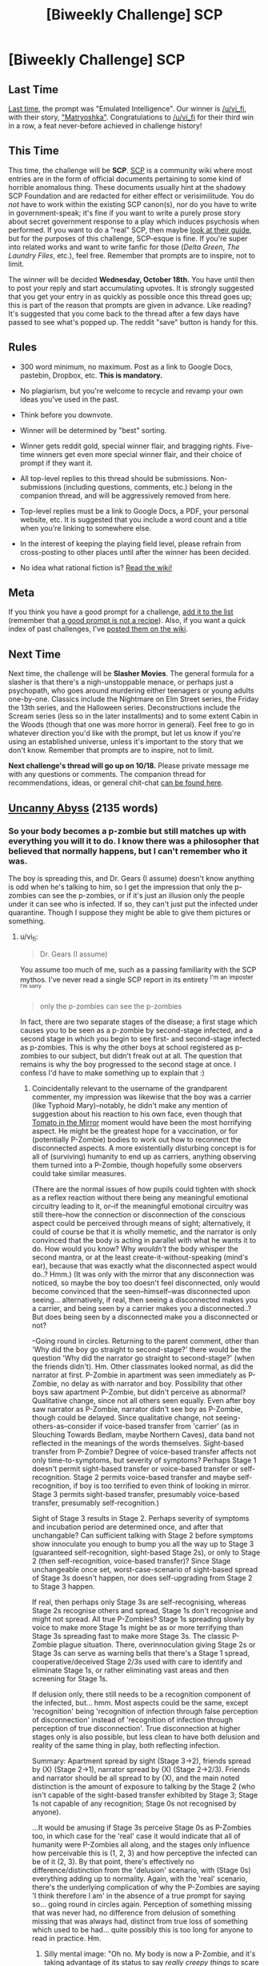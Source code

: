 #+TITLE: [Biweekly Challenge] SCP

* [Biweekly Challenge] SCP
:PROPERTIES:
:Author: alexanderwales
:Score: 16
:DateUnix: 1507136915.0
:DateShort: 2017-Oct-04
:END:
** Last Time
   :PROPERTIES:
   :CUSTOM_ID: last-time
   :END:
[[https://www.reddit.com/r/rational/comments/71ke1m/biweekly_challenge_emulated_intelligence/][Last time]], the prompt was "Emulated Intelligence". Our winner is [[/u/vi_fi]], with their story, [[https://www.reddit.com/r/rational/comments/71ke1m/biweekly_challenge_emulated_intelligence/dnbdyg6/]["Matryoshka"]]. Congratulations to [[/u/vi_fi]] for their third win in a row, a feat never-before achieved in challenge history!

** This Time
   :PROPERTIES:
   :CUSTOM_ID: this-time
   :END:
This time, the challenge will be *SCP*. [[http://www.scp-wiki.net/][SCP]] is a community wiki where most entries are in the form of official documents pertaining to some kind of horrible anomalous thing. These documents usually hint at the shadowy SCP Foundation and are redacted for either effect or verisimilitude. You do /not/ have to work within the existing SCP canon(s), nor do you have to write in government-speak; it's fine if you want to write a purely prose story about secret government response to a play which induces psychosis when performed. If you want to do a "real" SCP, then maybe [[http://www.scp-wiki.net/guide-hub][look at their guide]], but for the purposes of this challenge, SCP-esque is fine. If you're super into related works and want to write fanfic for those (/Delta Green/, /The Laundry Files/, etc.), feel free. Remember that prompts are to inspire, not to limit.

The winner will be decided *Wednesday, October 18th.* You have until then to post your reply and start accumulating upvotes. It is strongly suggested that you get your entry in as quickly as possible once this thread goes up; this is part of the reason that prompts are given in advance. Like reading? It's suggested that you come back to the thread after a few days have passed to see what's popped up. The reddit "save" button is handy for this.

** Rules
   :PROPERTIES:
   :CUSTOM_ID: rules
   :END:

- 300 word minimum, no maximum. Post as a link to Google Docs, pastebin, Dropbox, etc. *This is mandatory.*

- No plagiarism, but you're welcome to recycle and revamp your own ideas you've used in the past.

- Think before you downvote.

- Winner will be determined by "best" sorting.

- Winner gets reddit gold, special winner flair, and bragging rights. Five-time winners get even more special winner flair, and their choice of prompt if they want it.

- All top-level replies to this thread should be submissions. Non-submissions (including questions, comments, etc.) belong in the companion thread, and will be aggressively removed from here.

- Top-level replies must be a link to Google Docs, a PDF, your personal website, etc. It is suggested that you include a word count and a title when you're linking to somewhere else.

- In the interest of keeping the playing field level, please refrain from cross-posting to other places until after the winner has been decided.

- No idea what rational fiction is? [[http://www.reddit.com/r/rational/wiki/index][Read the wiki!]]

** Meta
   :PROPERTIES:
   :CUSTOM_ID: meta
   :END:
If you think you have a good prompt for a challenge, [[https://docs.google.com/spreadsheets/d/1B6HaZc8FYkr6l6Q4cwBc9_-Yq1g0f_HmdHK5L1tbEbA/edit?usp=sharing][add it to the list]] (remember that [[http://www.reddit.com/r/WritingPrompts/wiki/prompts?src=RECIPE][a good prompt is not a recipe]]). Also, if you want a quick index of past challenges, I've [[https://www.reddit.com/r/rational/wiki/weeklychallenge][posted them on the wiki]].

** Next Time
   :PROPERTIES:
   :CUSTOM_ID: next-time
   :END:
Next time, the challenge will be *Slasher Movies*. The general formula for a slasher is that there's a nigh-unstoppable menace, or perhaps just a psychopath, who goes around murdering either teenagers or young adults one-by-one. Classics include the Nightmare on Elm Street series, the Friday the 13th series, and the Halloween series. Deconstructions include the Scream series (less so in the later installments) and to some extent Cabin in the Woods (though that one was more horror in general). Feel free to go in whatever direction you'd like with the prompt, but let us know if you're using an established universe, unless it's important to the story that we don't know. Remember that prompts are to inspire, not to limit.

*Next challenge's thread will go up on 10/18.* Please private message me with any questions or comments. The companion thread for recommendations, ideas, or general chit-chat [[https://www.reddit.com/r/rational/comments/749ojj/challenge_companion_scp/][can be found here]].


** [[https://www.dropbox.com/s/gg2q7hxv8p0yn3y/Uncanny%20Abyss%20%28Final%29.odt?dl=0][Uncanny Abyss]] (2135 words)
:PROPERTIES:
:Author: vi_fi
:Score: 29
:DateUnix: 1507138506.0
:DateShort: 2017-Oct-04
:END:

*** So your body becomes a p-zombie but still matches up with everything you will it to do. I know there was a philosopher that believed that normally happens, but I can't remember who it was.

The boy is spreading this, and Dr. Gears (I assume) doesn't know anything is odd when he's talking to him, so I get the impression that only the p-zombies can see the p-zombies, or if it's just an illusion only the people under it can see who is infected. If so, they can't just put the infected under quarantine. Though I suppose they might be able to give them pictures or something.
:PROPERTIES:
:Author: DCarrier
:Score: 3
:DateUnix: 1508392882.0
:DateShort: 2017-Oct-19
:END:

**** u/vi_fi:
#+begin_quote
  Dr. Gears (I assume)
#+end_quote

You assume too much of me, such as a passing familiarity with the SCP mythos. I've never read a single SCP report in its entirety ^{I'm} ^{an} ^{imposter} ^{^{I'm}} ^{^{sorry}}

#+begin_quote
  only the p-zombies can see the p-zombies
#+end_quote

In fact, there are two separate stages of the disease; a first stage which causes you to be seen as a p-zombie by second-stage infected, and a second stage in which you begin to see first- and second-stage infected as p-zombies. This is why the other boys at school registered as p-zombies to our subject, but didn't freak out at all. The question that remains is why the boy progressed to the second stage at once. I confess I'd have to make something up to explain that :)
:PROPERTIES:
:Author: vi_fi
:Score: 3
:DateUnix: 1508436930.0
:DateShort: 2017-Oct-19
:END:

***** Coincidentally relevant to the username of the grandparent commenter, my impression was likewise that the boy was a carrier (like Typhoid Mary)--notably, he didn't make any mention of suggestion about his reaction to his own face, even though that [[http://tvtropes.org/pmwiki/pmwiki.php/Main/TomatoInTheMirror][Tomato in the Mirror]] moment would have been the most horrifying aspect. He might be the greatest hope for a vaccination, or for (potentially P-Zombie) bodies to work out how to reconnect the disconnected aspects. A more existentially disturbing concept is for all of (surviving) humanity to end up as carriers, anything observing them turned into a P-Zombie, though hopefully some observers could take similar measures.

(There are the normal issues of how pupils could tighten with shock as a reflex reaction without there being any meaningful emotional circuitry leading to it, or--if the meaningful emotional circuitry was still there--how the connection or disconnection of the conscious aspect could be perceived through means of sight; alternatively, it could of course be that it /is/ wholly memetic, and the narrator is only convinced that the body is acting in parallel with what he wants it to do. How would you know? Why /wouldn't/ the body whisper the second mantra, or at the least create-it-without-speaking (mind's ear), because that was exactly what the disconnected aspect would do..? Hmm.) (It was only with the mirror that any disconnection was noticed, so maybe the boy too doesn't feel disconnected, only would become convinced that the seen--himself--was disconnected upon seeing... alternatively, if real, then seeing a disconnected makes you a carrier, and being seen by a carrier makes you a disconnected..? But does being seen by a disconnected make you a disconnected or not?

--Going round in circles. Returning to the parent comment, other than 'Why did the boy go straight to second-stage?' there would be the question 'Why did the narrator go straight to second-stage?' (when the friends didn't). Hm. Other classmates looked normal, as did the narrator at first. P-Zombie in apartment was seen immediately as P-Zombie, no delay as with narrator and boy. Possibility that other boys saw apartment P-Zombie, but didn't perceive as abnormal? Qualitative change, since not all others seen equally. Even after boy saw narrator as P-Zombie, narrator didn't see boy as P-Zombie, though could be delayed. Since qualitative change, not seeing-others-as--consider if voice-based transfer from 'carrier' (as in Slouching Towards Bedlam, maybe Northern Caves), data band not reflected in the meanings of the words themselves. Sight-based transfer from P-Zombie? Degree of voice-based transfer affects not only time-to-symptoms, but severity of symptoms? Perhaps Stage 1 doesn't permit sight-based transfer or voice-based transfer or self-recognition. Stage 2 permits voice-based transfer and maybe self-recognition, if boy is too terrified to even think of looking in mirror. Stage 3 permits sight-based transfer, presumably voice-based transfer, presumably self-recognition.)

Sight of Stage 3 results in Stage 2. Perhaps severity of symptoms and incubation period are determined once, and after that unchangable? Can sufficient talking with Stage 2 before symptoms show innoculate you enough to bump you all the way up to Stage 3 (guaranteed self-recognition, sight-based Stage 2s), or only to Stage 2 (then self-recognition, voice-based transfer)? Since Stage unchangeable once set, worst-case-scenario of sight-based spread of Stage 3s doesn't happen, nor does self-upgrading from Stage 2 to Stage 3 happen.

If real, then perhaps only Stage 3s are self-recognising, whereas Stage 2s recognise others and spread, Stage 1s don't recognise and might not spread. All true P-Zombies? Stage 1s spreading slowly by voice to make more Stage 1s might be as or more terrifying than Stage 3s spreading fast to make more Stage 3s. The classic P-Zombie plague situation. There, overinnoculation giving Stage 2s or Stage 3s can serve as warning bells that there's a Stage 1 spread, cooperative/deceived Stage 2/3s used with care to identify and eliminate Stage 1s, or rather eliminating vast areas and then screening for Stage 1s.

If delusion only, there still needs to be a recognition component of the infected, but... hmm. Most aspects could be the same, except 'recognition' being 'recognition of infection through false perception of disconnection' instead of 'recognition of infection through perception of true disconnection'. True disconnection at higher stages only is also possible, but less clean to have both delusion and reality of the same thing in play, both reflecting infection.

Summary: Apartment spread by sight (Stage 3->2), friends spread by (X) (Stage 2->1), narrator spread by (X) (Stage 2->2/3). Friends and narrator should be all spread to by (X), and the main noted distinction is the amount of exposure to talking by the Stage 2 (who isn't capable of the sight-based transfer exhibited by Stage 3; Stage 1s not capable of any recognition; Stage 0s not recognised by anyone).

...It would be amusing if Stage 3s perceive Stage 0s as P-Zombies too, in which case for the 'real' case it would indicate that all of humanity were P-Zombies all along, and the stages only influence how perceivable this is (1, 2, 3) and how perceptive the infected can be of it (2, 3). By that point, there's effectively no difference/distinction from the 'delusion' scenario, with (Stage 0s) everything adding up to normality. Again, with the 'real' scenario, there's the underlying complication of why the P-Zombies are saying 'I think therefore I am' in the absence of a true prompt for saying so... going round in circles again. Perception of something missing that was never had, no difference from delusion of something missing that was always had, distinct from true loss of something which used to be had... quite possibly this is too long for anyone to read in practice. Hm.
:PROPERTIES:
:Author: MultipartiteMind
:Score: 2
:DateUnix: 1508489443.0
:DateShort: 2017-Oct-20
:END:

****** Silly mental image: "Oh no. My body is now a P-Zombie, and it's taking advantage of its status to say /really creepy things/ to scare me, which is /exactly what I would want to do!/ (to lighten the situation by scaring my disconnected consciousness if I were in the position of being reduced to a consciousless body.)"

Remembering nostalgically a Greg Egan(?) story involving a divergent personality-copy being unsympathetic to the presumably-horrified original.
:PROPERTIES:
:Author: MultipartiteMind
:Score: 2
:DateUnix: 1508489619.0
:DateShort: 2017-Oct-20
:END:


*** Just as an FYI, I'm getting a prompt to try and download the documents as opposed to it simply displaying. I am on my phone though so that could be the issue. But still, just thought if let ya know
:PROPERTIES:
:Author: Kishoto
:Score: 2
:DateUnix: 1507236056.0
:DateShort: 2017-Oct-06
:END:

**** If in chrome, go to chrome's options, and select "Request Desktop site".
:PROPERTIES:
:Author: bvonl
:Score: 3
:DateUnix: 1507352495.0
:DateShort: 2017-Oct-07
:END:


**** It's not an issue on my desktop computer, but I've been able to replicate it on my phone. And apparently, it's also been an issue with my entries to previous challenges. There doesn't seem to be any setting I can change; as a band-aid fix, I've made a [[https://www.dropbox.com/s/rikb81aio0jzao6/Uncanny%20Abyss%20%28Final%29.pdf?dl=0][pdf version]] which you'll at least be able to read on your phone after downloading, though a pdf is of course not optimal.

Thank you for pointing this out. If you have a preferred hosting method/file format to read on your phone, please tell me, so I can do better on upcoming challenges.

EDIT: Never mind, I just tried the pdf link, and it doesn't work on my phone either. Sorry :( For now, I hope you have access to a computer, though I'm of course still searching for a better solution.
:PROPERTIES:
:Author: vi_fi
:Score: 1
:DateUnix: 1507237845.0
:DateShort: 2017-Oct-06
:END:

***** Yea, I have access to a computer. I was moreso commenting for your benefit; I know that readability is important for the sake of getting votes and having it unavailable on mobile would exclude a nonzero amount of people.
:PROPERTIES:
:Author: Kishoto
:Score: 1
:DateUnix: 1507261257.0
:DateShort: 2017-Oct-06
:END:


*** Great story; well executed.
:PROPERTIES:
:Author: CouteauBleu
:Score: 2
:DateUnix: 1507461856.0
:DateShort: 2017-Oct-08
:END:

**** Thanks, always nice to hear :)
:PROPERTIES:
:Author: vi_fi
:Score: 1
:DateUnix: 1507477139.0
:DateShort: 2017-Oct-08
:END:


** [[https://docs.google.com/document/d/1_WYanZMn1-XKp1WDAo-pCOdw2eQLziHMdXMT0SDh5UI/edit?usp=sharing][Dangerous Thoughts]] (1966 words)
:PROPERTIES:
:Author: blasted0glass
:Score: 20
:DateUnix: 1507271302.0
:DateShort: 2017-Oct-06
:END:

*** It's an interesting idea; but I think the ending could be executed better. Like, more ominous, more "holy shit the narrator is going to die".
:PROPERTIES:
:Author: CouteauBleu
:Score: 3
:DateUnix: 1507461785.0
:DateShort: 2017-Oct-08
:END:

**** Thanks for the feedback. I agree. I changed the ending line several times and I'm not wholly satisfied with it.
:PROPERTIES:
:Author: blasted0glass
:Score: 2
:DateUnix: 1507492035.0
:DateShort: 2017-Oct-08
:END:

***** I think the last line is fine; but it kind of comes out of nowhere; the context could be better.
:PROPERTIES:
:Author: CouteauBleu
:Score: 1
:DateUnix: 1507513381.0
:DateShort: 2017-Oct-09
:END:


*** Interesting. Is this supposed to be an AGI in a box?
:PROPERTIES:
:Author: rhaps0dy4
:Score: 1
:DateUnix: 1507331237.0
:DateShort: 2017-Oct-07
:END:

**** Not exactly, but it was definitely inspired by AGI in a box.
:PROPERTIES:
:Author: blasted0glass
:Score: 1
:DateUnix: 1507334632.0
:DateShort: 2017-Oct-07
:END:


** [[https://www.dropbox.com/s/zhkn6yfeijpmp2r/Doomed.odt?dl=0][Doomed]] (3920 words)

A bit of a mess, if I'm honest, but then again, I can't really claim that I've ever had actual standards of quality...

(And sorry again about the dropbox link, it probably won't work for mobile users. Next challenge, I promise.)
:PROPERTIES:
:Author: vi_fi
:Score: 10
:DateUnix: 1507322762.0
:DateShort: 2017-Oct-07
:END:

*** ... Uh.

I'd totally read that in long form.
:PROPERTIES:
:Author: CouteauBleu
:Score: 2
:DateUnix: 1507462896.0
:DateShort: 2017-Oct-08
:END:

**** Yeah, it has that "way-too-many-concepts-for-its-wordcount"-feel, it might be better in a longer form. Thanks for the feedback :)
:PROPERTIES:
:Author: vi_fi
:Score: 1
:DateUnix: 1507477100.0
:DateShort: 2017-Oct-08
:END:

***** I think the low wordcount version worked, but the pacing isn't too good.

Like, the whole point of the story is how the Tyrant deals with the Protagonist and the Cabal, but both are kind of rushed and awkwardly written. The story would probably have been my favorite if the payoff had been as good as the setup.
:PROPERTIES:
:Author: CouteauBleu
:Score: 2
:DateUnix: 1507478191.0
:DateShort: 2017-Oct-08
:END:

****** I agree. This is part of what I meant when I said "a bit of a mess"; the challenge had already been posted when I found the time/inspiration to work on this, and as a result, I /did/ rush it.

The other part of "a bit of a mess" is the actual concept of the story, which is basically a kitchen sink of every concept that's currently en mode in this sub: hard fantasy with evil protagonists (Practical Guide), Isekai (Worth the Candle), general munchkinry, meta-aware jokes and references, as well as a bunch of other guilty pleasures of mine.

After winning with /Hronar the Barbarian/, an over-the-top rationalfic of the most non-rational of fantasy archetypes, I kind of wanted to see what would happen if I really overdid it with the tongue-in-cheek memey approach. We'll see how well this works out...
:PROPERTIES:
:Author: vi_fi
:Score: 2
:DateUnix: 1507479582.0
:DateShort: 2017-Oct-08
:END:


** [[https://medium.com/@arenavanerarenavanera/item-scp-3741-61f4028c8ad6][SCP-3741]] (300 words)

I would have added it to the actual SCP wiki, but their process is too confusing/painful.
:PROPERTIES:
:Author: arenavanera
:Score: 16
:DateUnix: 1507173494.0
:DateShort: 2017-Oct-05
:END:

*** Ebxb'f onfvyvfx?

Sorry, I don't remember how to do spoilers
:PROPERTIES:
:Score: 4
:DateUnix: 1507175605.0
:DateShort: 2017-Oct-05
:END:

**** Yup.
:PROPERTIES:
:Author: arenavanera
:Score: 3
:DateUnix: 1507176026.0
:DateShort: 2017-Oct-05
:END:


**** Per the sidebar, =[tag](#s " text")= becomes [[#s][tag]].
:PROPERTIES:
:Author: PeridexisErrant
:Score: 3
:DateUnix: 1507260589.0
:DateShort: 2017-Oct-06
:END:

***** Thanks :)
:PROPERTIES:
:Score: 2
:DateUnix: 1507296123.0
:DateShort: 2017-Oct-06
:END:


**** Is that a substitution cipher? How do i read this thing?
:PROPERTIES:
:Author: bvonl
:Score: 2
:DateUnix: 1507353459.0
:DateShort: 2017-Oct-07
:END:

***** Yeah, it's rot13. Caesar cipher with an offset of 13. You can just google rot13
:PROPERTIES:
:Score: 2
:DateUnix: 1507355961.0
:DateShort: 2017-Oct-07
:END:

****** Thanks! TIL.
:PROPERTIES:
:Author: bvonl
:Score: 2
:DateUnix: 1508103230.0
:DateShort: 2017-Oct-16
:END:


*** I like the idea, but as written, it falls completely flat to anyone not in the rationalist community. I think it'd work better if you played up the SCPness of it, going into more detail about the weird symptoms displayed by the victims, maybe set up MIRI as a sect of the Church of the Broken God(?)
:PROPERTIES:
:Author: TempAccountIgnorePls
:Score: 3
:DateUnix: 1507486293.0
:DateShort: 2017-Oct-08
:END:


*** Meh. It's more of a LW inside joke than an actual SCP :/
:PROPERTIES:
:Author: CouteauBleu
:Score: 2
:DateUnix: 1507460749.0
:DateShort: 2017-Oct-08
:END:

**** Clearly you are affected by its second reproductive more.
:PROPERTIES:
:Author: eternal-potato
:Score: 5
:DateUnix: 1507496939.0
:DateShort: 2017-Oct-09
:END:


**** More of a parody of an actual Keter-class memetic hazard (which has an additional effect of sometimes convincing people to commit mass murder) subject to reverse-containment procedures.
:PROPERTIES:
:Author: gtsteel
:Score: 2
:DateUnix: 1507509110.0
:DateShort: 2017-Oct-09
:END:


*** Honestly this is amazing. Words don't do it justice.
:PROPERTIES:
:Author: Mowtom_
:Score: 2
:DateUnix: 1507651841.0
:DateShort: 2017-Oct-10
:END:

**** Thanks ^.^
:PROPERTIES:
:Author: arenavanera
:Score: 2
:DateUnix: 1507685290.0
:DateShort: 2017-Oct-11
:END:


*** As a general remark, this challenge prompted me to read up on SCPf rules and guidelines. Apparently, SCPs are not supposed to have any redactions in the procedures section.
:PROPERTIES:
:Author: LupoCani
:Score: 2
:DateUnix: 1508192282.0
:DateShort: 2017-Oct-17
:END:


*** Needs more anomalous properties.
:PROPERTIES:
:Author: everything-narrative
:Score: 1
:DateUnix: 1507901750.0
:DateShort: 2017-Oct-13
:END:


** [[https://www.dropbox.com/s/fndcu3m26afqcju/SCP%204679.pdf?dl=0][SCP-4679]] (2877 words)

Hope you find this as fun to read as I did to write!
:PROPERTIES:
:Author: Iron-Krieger
:Score: 3
:DateUnix: 1508275663.0
:DateShort: 2017-Oct-18
:END:


** [deleted]
:PROPERTIES:
:Score: 2
:DateUnix: 1507329333.0
:DateShort: 2017-Oct-07
:END:

*** Wouldn't the Foundation use the clock as an invincibility machine? Give a D-Class a look at the clock, then put him in a cage with SCP-682, see what happens.
:PROPERTIES:
:Author: CouteauBleu
:Score: 1
:DateUnix: 1507463324.0
:DateShort: 2017-Oct-08
:END:


** not sure if this counts or not. it's a crossover fanfic in the form of a journal entry. 786 words. SPOILERS for Worth the Candle, Godsfall, The Finale of the Ultimate Meta-Mega Crossover, and Improbable Island

[[http://sailorvulcansstarship.blogspot.com/2017/10/from-mr-rogers-inter-dimensional-travel.html]]
:PROPERTIES:
:Author: Sailor_Vulcan
:Score: 4
:DateUnix: 1507163960.0
:DateShort: 2017-Oct-05
:END:

*** Just as an FYI, I'm getting a prompt to try and download the documents as opposed to it simply displaying. I am on my phone though so that could be the issue. But still, just thought if let ya know
:PROPERTIES:
:Author: Kishoto
:Score: 1
:DateUnix: 1507217256.0
:DateShort: 2017-Oct-05
:END:

**** Weird I'm not having that problem. What web browser are you using and what kind of device are you using?
:PROPERTIES:
:Author: Sailor_Vulcan
:Score: 1
:DateUnix: 1507220719.0
:DateShort: 2017-Oct-05
:END:

***** Google Chrome on an iPhone SE
:PROPERTIES:
:Author: Kishoto
:Score: 1
:DateUnix: 1507233571.0
:DateShort: 2017-Oct-05
:END:


***** Oh wait! I'm super dumb, I'm sorry. This comment was meant for the Uncanny Abyss story, lol
:PROPERTIES:
:Author: Kishoto
:Score: 1
:DateUnix: 1507233613.0
:DateShort: 2017-Oct-05
:END:
